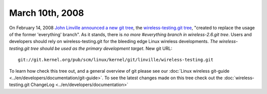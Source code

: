 March 10th, 2008
~~~~~~~~~~~~~~~~

On February 14, 2008 `John Linville <http://people.redhat.com/linville/>`__ `announced a new git tree <http://thread.gmane.org/gmane.linux.kernel.wireless.general/11358>`__, the `wireless-testing.git tree <http://git.kernel.org/?p=linux/kernel/git/linville/wireless-testing.git;a=summary>`__, "created to replace the usage of the former 'everything' branch". As it stands, there is *no more #everything branch in wireless-2.6.git tree*. Users and developers should rely on wireless-testing.git for the bleeding edge Linux wireless developments. *The wireless-testing.git tree should be used as the primary development target*. New git URL:

::

   git://git.kernel.org/pub/scm/linux/kernel/git/linville/wireless-testing.git

To learn how check this tree out, and a general overview of git please see our :doc:`Linux wireless git-guide <../en/developers/documentation/git-guide>`. To see the latest changes made on this tree check out the :doc:`wireless-testing.git ChangeLog <../en/developers/documentation>`
